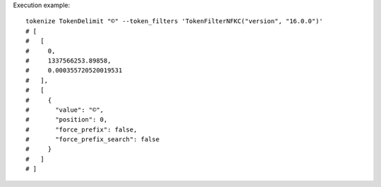 Execution example::

  tokenize TokenDelimit "©" --token_filters 'TokenFilterNFKC("version", "16.0.0")'
  # [
  #   [
  #     0,
  #     1337566253.89858,
  #     0.000355720520019531
  #   ],
  #   [
  #     {
  #       "value": "©",
  #       "position": 0,
  #       "force_prefix": false,
  #       "force_prefix_search": false
  #     }
  #   ]
  # ]
